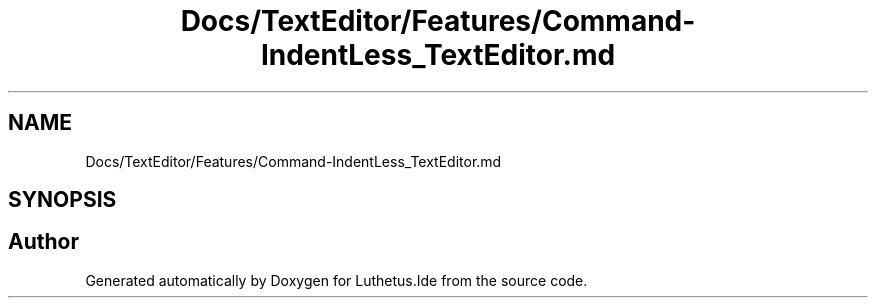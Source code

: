 .TH "Docs/TextEditor/Features/Command-IndentLess_TextEditor.md" 3 "Version 1.0.0" "Luthetus.Ide" \" -*- nroff -*-
.ad l
.nh
.SH NAME
Docs/TextEditor/Features/Command-IndentLess_TextEditor.md
.SH SYNOPSIS
.br
.PP
.SH "Author"
.PP 
Generated automatically by Doxygen for Luthetus\&.Ide from the source code\&.

